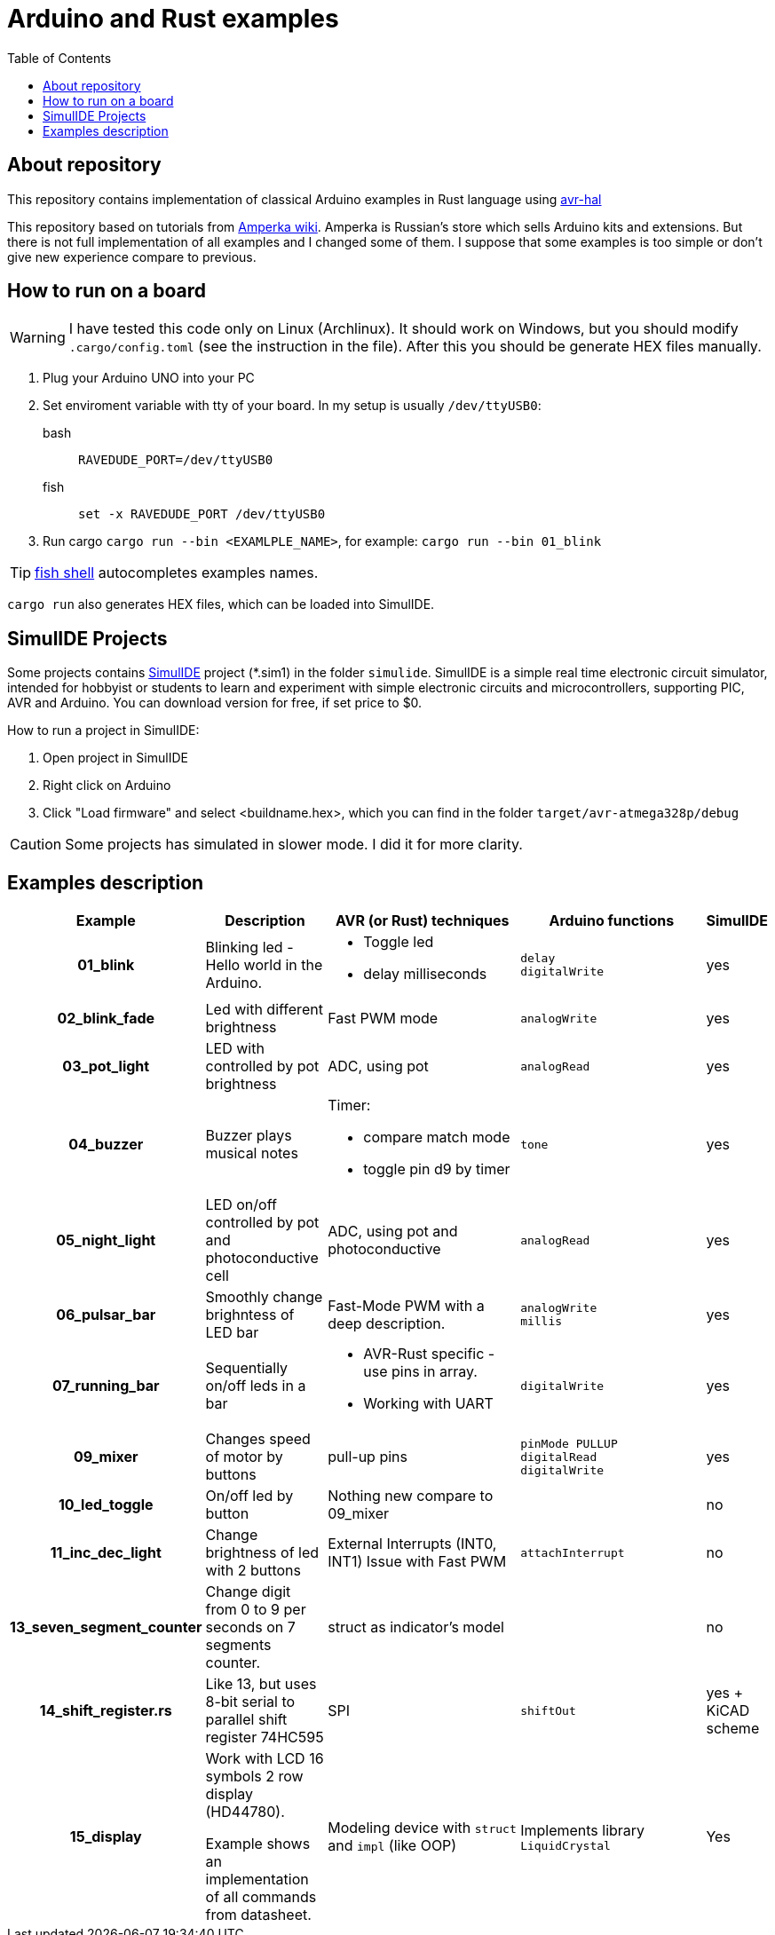 = Arduino and Rust examples
:toc:

## About repository
This repository contains implementation of classical Arduino examples in Rust language using https://github.com/Rahix/avr-hal[avr-hal]

This repository based on tutorials from http://wiki.amperka.ru/%D0%BA%D0%BE%D0%BD%D1%81%D0%BF%D0%B5%D0%BA%D1%82-arduino#%D1%8D%D0%BA%D1%81%D0%BF%D0%B5%D1%80%D0%B8%D0%BC%D0%B5%D0%BD%D1%82%D1%8B[Amperka wiki]. Amperka is Russian's store which sells Arduino kits and extensions. But there is not full implementation of all examples and I changed some of them. I suppose that some examples is too simple or don't give new experience compare to previous.

## How to run on a board

WARNING: I have tested this code only on Linux (Archlinux). It should work on Windows, but you should modify `.cargo/config.toml` (see the instruction in the file). After this you should be generate HEX files manually.

. Plug your Arduino UNO into your PC
. Set enviroment variable with tty of your board. In my setup is usually `/dev/ttyUSB0`:
bash:: ``RAVEDUDE_PORT=/dev/ttyUSB0``
fish:: `set -x RAVEDUDE_PORT /dev/ttyUSB0`
. Run cargo `cargo run --bin <EXAMLPLE_NAME>`,
  for example: `cargo run --bin 01_blink`

TIP: https://fishshell.com/[fish shell] autocompletes examples names.

`cargo run` also generates HEX files, which can be loaded into SimulIDE.

## SimulIDE Projects

Some projects contains https://www.simulide.com/p/home.html[SimulIDE] project (*.sim1) in the folder `simulide`. SimulIDE is a simple real time electronic circuit simulator, intended for hobbyist or students to learn and experiment with simple electronic circuits and microcontrollers, supporting PIC, AVR and Arduino. You can download version for free, if set price to $0.

How to run a project in SimulIDE:

. Open project in SimulIDE
. Right click on Arduino 
. Click "Load firmware" and select <buildname.hex>, which you can find in the folder ``target/avr-atmega328p/debug``

CAUTION: Some projects has simulated in slower mode. I did it for more clarity.

## Examples description

[cols="4h,4,8a,8a,0"]
|===
| Example  | Description | AVR (or Rust) techniques | Arduino functions | SimulIDE

| 01_blink 
| Blinking led - Hello world in the Arduino.  
| * Toggle led 
  * delay milliseconds 
|  `delay` +
   `digitalWrite`
| yes

| 02_blink_fade 
| Led with different brightness 
| Fast PWM mode 
| `analogWrite`
| yes

| 03_pot_light 
| LED with controlled by pot brightness
| ADC, using pot
| `analogRead`
| yes

| 04_buzzer
| Buzzer plays musical notes
| Timer: 

  * compare match mode
  * toggle pin d9 by timer
| `tone`
| yes

| 05_night_light
| LED on/off controlled by pot and photoconductive cell
| ADC, using pot and photoconductive
| `analogRead`
| yes

| 06_pulsar_bar
| Smoothly change brighntess of LED bar
| Fast-Mode PWM with a deep description.
| `analogWrite` +
  `millis`
| yes

| 07_running_bar
| Sequentially on/off leds in a bar
| * AVR-Rust specific - use pins in array. 
  * Working with UART
| `digitalWrite`
| yes

| 09_mixer
| Changes speed of motor by buttons
| pull-up pins
| `pinMode PULLUP` +
  `digitalRead` +
  `digitalWrite`
| yes

| 10_led_toggle
| On/off led by button
| Nothing new compare to 09_mixer
| 
| no

| 11_inc_dec_light
| Change brightness of led with 2 buttons
| External Interrupts (INT0, INT1) 
  Issue with Fast PWM  
| `attachInterrupt`
| no

| 13_seven_segment_counter
| Change digit from 0 to 9 per seconds on 7 segments counter.
| struct as indicator's model
|
| no

| 14_shift_register.rs
| Like 13, but uses 8-bit serial to parallel shift register 74HC595
| SPI
| `shiftOut`
| yes + KiCAD scheme

| 15_display
| Work with LCD 16 symbols 2 row display (HD44780). 

 Example shows an implementation of
  all commands from datasheet.
| Modeling device with `struct` and `impl` (like OOP)
| Implements library `LiquidCrystal`
| Yes

|===